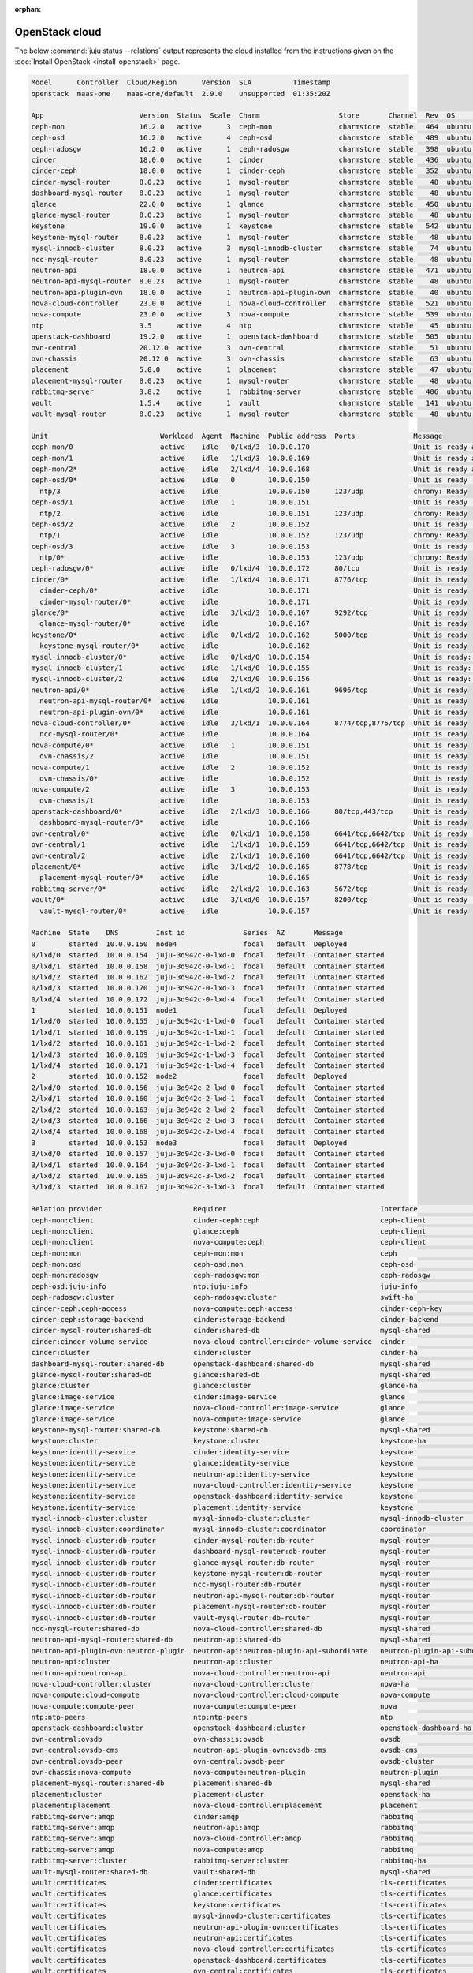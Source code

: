 :orphan:

.. _install_openstack_juju_status:

===============
OpenStack cloud
===============

The below :command:`juju status --relations` output represents the cloud
installed from the instructions given on the :doc:`Install OpenStack
<install-openstack>` page.

.. code-block:: console

   Model      Controller  Cloud/Region      Version  SLA          Timestamp
   openstack  maas-one    maas-one/default  2.9.0    unsupported  01:35:20Z

   App                       Version  Status  Scale  Charm                   Store       Channel  Rev  OS      Message
   ceph-mon                  16.2.0   active      3  ceph-mon                charmstore  stable   464  ubuntu  Unit is ready and clustered
   ceph-osd                  16.2.0   active      4  ceph-osd                charmstore  stable   489  ubuntu  Unit is ready (2 OSD)
   ceph-radosgw              16.2.0   active      1  ceph-radosgw            charmstore  stable   398  ubuntu  Unit is ready
   cinder                    18.0.0   active      1  cinder                  charmstore  stable   436  ubuntu  Unit is ready
   cinder-ceph               18.0.0   active      1  cinder-ceph             charmstore  stable   352  ubuntu  Unit is ready
   cinder-mysql-router       8.0.23   active      1  mysql-router            charmstore  stable    48  ubuntu  Unit is ready
   dashboard-mysql-router    8.0.23   active      1  mysql-router            charmstore  stable    48  ubuntu  Unit is ready
   glance                    22.0.0   active      1  glance                  charmstore  stable   450  ubuntu  Unit is ready
   glance-mysql-router       8.0.23   active      1  mysql-router            charmstore  stable    48  ubuntu  Unit is ready
   keystone                  19.0.0   active      1  keystone                charmstore  stable   542  ubuntu  Application Ready
   keystone-mysql-router     8.0.23   active      1  mysql-router            charmstore  stable    48  ubuntu  Unit is ready
   mysql-innodb-cluster      8.0.23   active      3  mysql-innodb-cluster    charmstore  stable    74  ubuntu  Unit is ready: Mode: R/W, Cluster is ONLINE and can tolerate up to ONE failure.
   ncc-mysql-router          8.0.23   active      1  mysql-router            charmstore  stable    48  ubuntu  Unit is ready
   neutron-api               18.0.0   active      1  neutron-api             charmstore  stable   471  ubuntu  Unit is ready
   neutron-api-mysql-router  8.0.23   active      1  mysql-router            charmstore  stable    48  ubuntu  Unit is ready
   neutron-api-plugin-ovn    18.0.0   active      1  neutron-api-plugin-ovn  charmstore  stable    40  ubuntu  Unit is ready
   nova-cloud-controller     23.0.0   active      1  nova-cloud-controller   charmstore  stable   521  ubuntu  Unit is ready
   nova-compute              23.0.0   active      3  nova-compute            charmstore  stable   539  ubuntu  Unit is ready
   ntp                       3.5      active      4  ntp                     charmstore  stable    45  ubuntu  chrony: Ready
   openstack-dashboard       19.2.0   active      1  openstack-dashboard     charmstore  stable   505  ubuntu  Unit is ready
   ovn-central               20.12.0  active      3  ovn-central             charmstore  stable    51  ubuntu  Unit is ready (leader: ovnnb_db, ovnsb_db northd: active)
   ovn-chassis               20.12.0  active      3  ovn-chassis             charmstore  stable    63  ubuntu  Unit is ready
   placement                 5.0.0    active      1  placement               charmstore  stable    47  ubuntu  Unit is ready
   placement-mysql-router    8.0.23   active      1  mysql-router            charmstore  stable    48  ubuntu  Unit is ready
   rabbitmq-server           3.8.2    active      1  rabbitmq-server         charmstore  stable   406  ubuntu  Unit is ready
   vault                     1.5.4    active      1  vault                   charmstore  stable   141  ubuntu  Unit is ready (active: true, mlock: disabled)
   vault-mysql-router        8.0.23   active      1  mysql-router            charmstore  stable    48  ubuntu  Unit is ready

   Unit                           Workload  Agent  Machine  Public address  Ports              Message
   ceph-mon/0                     active    idle   0/lxd/3  10.0.0.170                         Unit is ready and clustered
   ceph-mon/1                     active    idle   1/lxd/3  10.0.0.169                         Unit is ready and clustered
   ceph-mon/2*                    active    idle   2/lxd/4  10.0.0.168                         Unit is ready and clustered
   ceph-osd/0*                    active    idle   0        10.0.0.150                         Unit is ready (2 OSD)
     ntp/3                        active    idle            10.0.0.150      123/udp            chrony: Ready
   ceph-osd/1                     active    idle   1        10.0.0.151                         Unit is ready (2 OSD)
     ntp/2                        active    idle            10.0.0.151      123/udp            chrony: Ready
   ceph-osd/2                     active    idle   2        10.0.0.152                         Unit is ready (2 OSD)
     ntp/1                        active    idle            10.0.0.152      123/udp            chrony: Ready
   ceph-osd/3                     active    idle   3        10.0.0.153                         Unit is ready (2 OSD)
     ntp/0*                       active    idle            10.0.0.153      123/udp            chrony: Ready
   ceph-radosgw/0*                active    idle   0/lxd/4  10.0.0.172      80/tcp             Unit is ready
   cinder/0*                      active    idle   1/lxd/4  10.0.0.171      8776/tcp           Unit is ready
     cinder-ceph/0*               active    idle            10.0.0.171                         Unit is ready
     cinder-mysql-router/0*       active    idle            10.0.0.171                         Unit is ready
   glance/0*                      active    idle   3/lxd/3  10.0.0.167      9292/tcp           Unit is ready
     glance-mysql-router/0*       active    idle            10.0.0.167                         Unit is ready
   keystone/0*                    active    idle   0/lxd/2  10.0.0.162      5000/tcp           Unit is ready
     keystone-mysql-router/0*     active    idle            10.0.0.162                         Unit is ready
   mysql-innodb-cluster/0*        active    idle   0/lxd/0  10.0.0.154                         Unit is ready: Mode: R/W, Cluster is ONLINE and can tolerate up to ONE failure.
   mysql-innodb-cluster/1         active    idle   1/lxd/0  10.0.0.155                         Unit is ready: Mode: R/O, Cluster is ONLINE and can tolerate up to ONE failure.
   mysql-innodb-cluster/2         active    idle   2/lxd/0  10.0.0.156                         Unit is ready: Mode: R/O, Cluster is ONLINE and can tolerate up to ONE failure.
   neutron-api/0*                 active    idle   1/lxd/2  10.0.0.161      9696/tcp           Unit is ready
     neutron-api-mysql-router/0*  active    idle            10.0.0.161                         Unit is ready
     neutron-api-plugin-ovn/0*    active    idle            10.0.0.161                         Unit is ready
   nova-cloud-controller/0*       active    idle   3/lxd/1  10.0.0.164      8774/tcp,8775/tcp  Unit is ready
     ncc-mysql-router/0*          active    idle            10.0.0.164                         Unit is ready
   nova-compute/0*                active    idle   1        10.0.0.151                         Unit is ready
     ovn-chassis/2                active    idle            10.0.0.151                         Unit is ready
   nova-compute/1                 active    idle   2        10.0.0.152                         Unit is ready
     ovn-chassis/0*               active    idle            10.0.0.152                         Unit is ready
   nova-compute/2                 active    idle   3        10.0.0.153                         Unit is ready
     ovn-chassis/1                active    idle            10.0.0.153                         Unit is ready
   openstack-dashboard/0*         active    idle   2/lxd/3  10.0.0.166      80/tcp,443/tcp     Unit is ready
     dashboard-mysql-router/0*    active    idle            10.0.0.166                         Unit is ready
   ovn-central/0*                 active    idle   0/lxd/1  10.0.0.158      6641/tcp,6642/tcp  Unit is ready (leader: ovnnb_db, ovnsb_db northd: active)
   ovn-central/1                  active    idle   1/lxd/1  10.0.0.159      6641/tcp,6642/tcp  Unit is ready
   ovn-central/2                  active    idle   2/lxd/1  10.0.0.160      6641/tcp,6642/tcp  Unit is ready
   placement/0*                   active    idle   3/lxd/2  10.0.0.165      8778/tcp           Unit is ready
     placement-mysql-router/0*    active    idle            10.0.0.165                         Unit is ready
   rabbitmq-server/0*             active    idle   2/lxd/2  10.0.0.163      5672/tcp           Unit is ready
   vault/0*                       active    idle   3/lxd/0  10.0.0.157      8200/tcp           Unit is ready (active: true, mlock: disabled)
     vault-mysql-router/0*        active    idle            10.0.0.157                         Unit is ready

   Machine  State    DNS         Inst id              Series  AZ       Message
   0        started  10.0.0.150  node4                focal   default  Deployed
   0/lxd/0  started  10.0.0.154  juju-3d942c-0-lxd-0  focal   default  Container started
   0/lxd/1  started  10.0.0.158  juju-3d942c-0-lxd-1  focal   default  Container started
   0/lxd/2  started  10.0.0.162  juju-3d942c-0-lxd-2  focal   default  Container started
   0/lxd/3  started  10.0.0.170  juju-3d942c-0-lxd-3  focal   default  Container started
   0/lxd/4  started  10.0.0.172  juju-3d942c-0-lxd-4  focal   default  Container started
   1        started  10.0.0.151  node1                focal   default  Deployed
   1/lxd/0  started  10.0.0.155  juju-3d942c-1-lxd-0  focal   default  Container started
   1/lxd/1  started  10.0.0.159  juju-3d942c-1-lxd-1  focal   default  Container started
   1/lxd/2  started  10.0.0.161  juju-3d942c-1-lxd-2  focal   default  Container started
   1/lxd/3  started  10.0.0.169  juju-3d942c-1-lxd-3  focal   default  Container started
   1/lxd/4  started  10.0.0.171  juju-3d942c-1-lxd-4  focal   default  Container started
   2        started  10.0.0.152  node2                focal   default  Deployed
   2/lxd/0  started  10.0.0.156  juju-3d942c-2-lxd-0  focal   default  Container started
   2/lxd/1  started  10.0.0.160  juju-3d942c-2-lxd-1  focal   default  Container started
   2/lxd/2  started  10.0.0.163  juju-3d942c-2-lxd-2  focal   default  Container started
   2/lxd/3  started  10.0.0.166  juju-3d942c-2-lxd-3  focal   default  Container started
   2/lxd/4  started  10.0.0.168  juju-3d942c-2-lxd-4  focal   default  Container started
   3        started  10.0.0.153  node3                focal   default  Deployed
   3/lxd/0  started  10.0.0.157  juju-3d942c-3-lxd-0  focal   default  Container started
   3/lxd/1  started  10.0.0.164  juju-3d942c-3-lxd-1  focal   default  Container started
   3/lxd/2  started  10.0.0.165  juju-3d942c-3-lxd-2  focal   default  Container started
   3/lxd/3  started  10.0.0.167  juju-3d942c-3-lxd-3  focal   default  Container started

   Relation provider                      Requirer                                     Interface                       Type         Message
   ceph-mon:client                        cinder-ceph:ceph                             ceph-client                     regular
   ceph-mon:client                        glance:ceph                                  ceph-client                     regular
   ceph-mon:client                        nova-compute:ceph                            ceph-client                     regular
   ceph-mon:mon                           ceph-mon:mon                                 ceph                            peer
   ceph-mon:osd                           ceph-osd:mon                                 ceph-osd                        regular
   ceph-mon:radosgw                       ceph-radosgw:mon                             ceph-radosgw                    regular
   ceph-osd:juju-info                     ntp:juju-info                                juju-info                       subordinate
   ceph-radosgw:cluster                   ceph-radosgw:cluster                         swift-ha                        peer
   cinder-ceph:ceph-access                nova-compute:ceph-access                     cinder-ceph-key                 regular
   cinder-ceph:storage-backend            cinder:storage-backend                       cinder-backend                  subordinate
   cinder-mysql-router:shared-db          cinder:shared-db                             mysql-shared                    subordinate
   cinder:cinder-volume-service           nova-cloud-controller:cinder-volume-service  cinder                          regular
   cinder:cluster                         cinder:cluster                               cinder-ha                       peer
   dashboard-mysql-router:shared-db       openstack-dashboard:shared-db                mysql-shared                    subordinate
   glance-mysql-router:shared-db          glance:shared-db                             mysql-shared                    subordinate
   glance:cluster                         glance:cluster                               glance-ha                       peer
   glance:image-service                   cinder:image-service                         glance                          regular
   glance:image-service                   nova-cloud-controller:image-service          glance                          regular
   glance:image-service                   nova-compute:image-service                   glance                          regular
   keystone-mysql-router:shared-db        keystone:shared-db                           mysql-shared                    subordinate
   keystone:cluster                       keystone:cluster                             keystone-ha                     peer
   keystone:identity-service              cinder:identity-service                      keystone                        regular
   keystone:identity-service              glance:identity-service                      keystone                        regular
   keystone:identity-service              neutron-api:identity-service                 keystone                        regular
   keystone:identity-service              nova-cloud-controller:identity-service       keystone                        regular
   keystone:identity-service              openstack-dashboard:identity-service         keystone                        regular
   keystone:identity-service              placement:identity-service                   keystone                        regular
   mysql-innodb-cluster:cluster           mysql-innodb-cluster:cluster                 mysql-innodb-cluster            peer
   mysql-innodb-cluster:coordinator       mysql-innodb-cluster:coordinator             coordinator                     peer
   mysql-innodb-cluster:db-router         cinder-mysql-router:db-router                mysql-router                    regular
   mysql-innodb-cluster:db-router         dashboard-mysql-router:db-router             mysql-router                    regular
   mysql-innodb-cluster:db-router         glance-mysql-router:db-router                mysql-router                    regular
   mysql-innodb-cluster:db-router         keystone-mysql-router:db-router              mysql-router                    regular
   mysql-innodb-cluster:db-router         ncc-mysql-router:db-router                   mysql-router                    regular
   mysql-innodb-cluster:db-router         neutron-api-mysql-router:db-router           mysql-router                    regular
   mysql-innodb-cluster:db-router         placement-mysql-router:db-router             mysql-router                    regular
   mysql-innodb-cluster:db-router         vault-mysql-router:db-router                 mysql-router                    regular
   ncc-mysql-router:shared-db             nova-cloud-controller:shared-db              mysql-shared                    subordinate
   neutron-api-mysql-router:shared-db     neutron-api:shared-db                        mysql-shared                    subordinate
   neutron-api-plugin-ovn:neutron-plugin  neutron-api:neutron-plugin-api-subordinate   neutron-plugin-api-subordinate  subordinate
   neutron-api:cluster                    neutron-api:cluster                          neutron-api-ha                  peer
   neutron-api:neutron-api                nova-cloud-controller:neutron-api            neutron-api                     regular
   nova-cloud-controller:cluster          nova-cloud-controller:cluster                nova-ha                         peer
   nova-compute:cloud-compute             nova-cloud-controller:cloud-compute          nova-compute                    regular
   nova-compute:compute-peer              nova-compute:compute-peer                    nova                            peer
   ntp:ntp-peers                          ntp:ntp-peers                                ntp                             peer
   openstack-dashboard:cluster            openstack-dashboard:cluster                  openstack-dashboard-ha          peer
   ovn-central:ovsdb                      ovn-chassis:ovsdb                            ovsdb                           regular
   ovn-central:ovsdb-cms                  neutron-api-plugin-ovn:ovsdb-cms             ovsdb-cms                       regular
   ovn-central:ovsdb-peer                 ovn-central:ovsdb-peer                       ovsdb-cluster                   peer
   ovn-chassis:nova-compute               nova-compute:neutron-plugin                  neutron-plugin                  subordinate
   placement-mysql-router:shared-db       placement:shared-db                          mysql-shared                    subordinate
   placement:cluster                      placement:cluster                            openstack-ha                    peer
   placement:placement                    nova-cloud-controller:placement              placement                       regular
   rabbitmq-server:amqp                   cinder:amqp                                  rabbitmq                        regular
   rabbitmq-server:amqp                   neutron-api:amqp                             rabbitmq                        regular
   rabbitmq-server:amqp                   nova-cloud-controller:amqp                   rabbitmq                        regular
   rabbitmq-server:amqp                   nova-compute:amqp                            rabbitmq                        regular
   rabbitmq-server:cluster                rabbitmq-server:cluster                      rabbitmq-ha                     peer
   vault-mysql-router:shared-db           vault:shared-db                              mysql-shared                    subordinate
   vault:certificates                     cinder:certificates                          tls-certificates                regular
   vault:certificates                     glance:certificates                          tls-certificates                regular
   vault:certificates                     keystone:certificates                        tls-certificates                regular
   vault:certificates                     mysql-innodb-cluster:certificates            tls-certificates                regular
   vault:certificates                     neutron-api-plugin-ovn:certificates          tls-certificates                regular
   vault:certificates                     neutron-api:certificates                     tls-certificates                regular
   vault:certificates                     nova-cloud-controller:certificates           tls-certificates                regular
   vault:certificates                     openstack-dashboard:certificates             tls-certificates                regular
   vault:certificates                     ovn-central:certificates                     tls-certificates                regular
   vault:certificates                     ovn-chassis:certificates                     tls-certificates                regular
   vault:certificates                     placement:certificates                       tls-certificates                regular
   vault:cluster                          vault:cluster                                vault-ha                        peer
